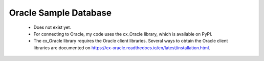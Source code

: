 Oracle Sample Database
----------------------
  - Does not exist yet.
  - For connecting to Oracle, my code uses the cx_Oracle library, which is
    available on PyPI.
  - The cx_Oracle library requires the Oracle client libraries.  Several ways
    to obtain the Oracle client libraries are documented on
    https://cx-oracle.readthedocs.io/en/latest/installation.html.